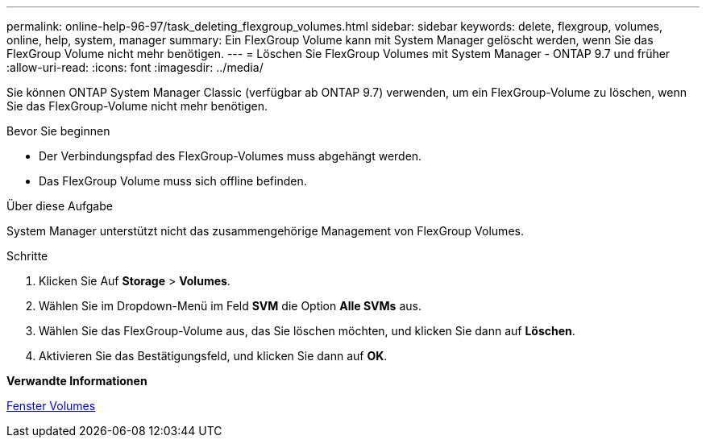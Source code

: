 ---
permalink: online-help-96-97/task_deleting_flexgroup_volumes.html 
sidebar: sidebar 
keywords: delete, flexgroup, volumes, online, help, system, manager 
summary: Ein FlexGroup Volume kann mit System Manager gelöscht werden, wenn Sie das FlexGroup Volume nicht mehr benötigen. 
---
= Löschen Sie FlexGroup Volumes mit System Manager - ONTAP 9.7 und früher
:allow-uri-read: 
:icons: font
:imagesdir: ../media/


[role="lead"]
Sie können ONTAP System Manager Classic (verfügbar ab ONTAP 9.7) verwenden, um ein FlexGroup-Volume zu löschen, wenn Sie das FlexGroup-Volume nicht mehr benötigen.

.Bevor Sie beginnen
* Der Verbindungspfad des FlexGroup-Volumes muss abgehängt werden.
* Das FlexGroup Volume muss sich offline befinden.


.Über diese Aufgabe
System Manager unterstützt nicht das zusammengehörige Management von FlexGroup Volumes.

.Schritte
. Klicken Sie Auf *Storage* > *Volumes*.
. Wählen Sie im Dropdown-Menü im Feld *SVM* die Option *Alle SVMs* aus.
. Wählen Sie das FlexGroup-Volume aus, das Sie löschen möchten, und klicken Sie dann auf *Löschen*.
. Aktivieren Sie das Bestätigungsfeld, und klicken Sie dann auf *OK*.


*Verwandte Informationen*

xref:reference_volumes_window.adoc[Fenster Volumes]
